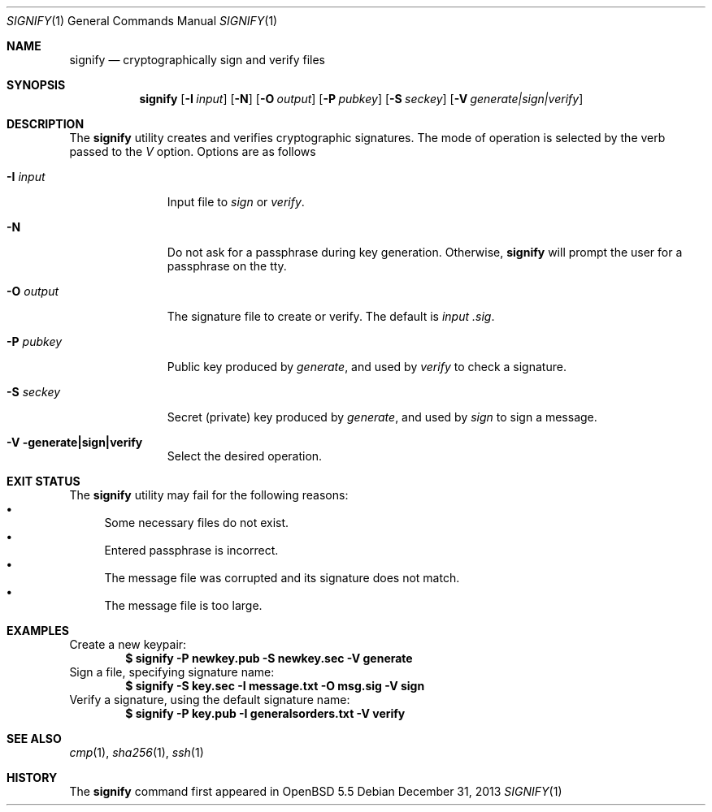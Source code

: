 .\" $OpenBSD: signify.1,v 1.1 2013/12/31 03:03:32 tedu Exp $
.\"
.\"Copyright (c) 2013 Marc Espie <espie@openbsd.org>
.\"Copyright (c) 2013 Ted Unangst <tedu@openbsd.org>
.\"
.\"Permission to use, copy, modify, and distribute this software for any
.\"purpose with or without fee is hereby granted, provided that the above
.\"copyright notice and this permission notice appear in all copies.
.\"
.\"THE SOFTWARE IS PROVIDED "AS IS" AND THE AUTHOR DISCLAIMS ALL WARRANTIES
.\"WITH REGARD TO THIS SOFTWARE INCLUDING ALL IMPLIED WARRANTIES OF
.\"MERCHANTABILITY AND FITNESS. IN NO EVENT SHALL THE AUTHOR BE LIABLE FOR
.\"ANY SPECIAL, DIRECT, INDIRECT, OR CONSEQUENTIAL DAMAGES OR ANY DAMAGES
.\"WHATSOEVER RESULTING FROM LOSS OF USE, DATA OR PROFITS, WHETHER IN AN
.\"ACTION OF CONTRACT, NEGLIGENCE OR OTHER TORTIOUS ACTION, ARISING OUT OF
.\"OR IN CONNECTION WITH THE USE OR PERFORMANCE OF THIS SOFTWARE.
.Dd $Mdocdate: December 31 2013 $
.Dt SIGNIFY 1
.Os
.Sh NAME
.Nm signify
.Nd cryptographically sign and verify files
.Sh SYNOPSIS
.Nm signify
.Op Fl I Ar input
.Op Fl N
.Op Fl O Ar output
.Op Fl P Ar pubkey
.Op Fl S Ar seckey
.Op Fl V Ar generate|sign|verify
.Sh DESCRIPTION
The
.Nm
utility creates and verifies cryptographic signatures.
The mode of operation is selected by the verb passed to the
.Ar V
option.
Options are as follows
.Bl -tag -width iPPpubkey
.It Fl I Ar input
Input file to
.Ar sign
or
.Ar verify .
.It Fl N
Do not ask for a passphrase during key generation.
Otherwise,
.Nm
will prompt the user for a passphrase on the tty.
.It Fl O Ar output
The signature file to create or verify.
The default is
.Ar input .sig .
.It Fl P Ar pubkey
Public key produced by
.Ar generate ,
and used by
.Ar verify
to check a signature.
.It Fl S Ar seckey
Secret (private) key produced by
.Ar generate ,
and used by
.Ar sign
to sign a message.
.It Fl V generate|sign|verify
Select the desired operation.
.El
.Sh EXIT STATUS
The
.Nm
utility may fail for the following reasons:
.Bl -bullet -compact
.It 
Some necessary files do not exist.
.It
Entered passphrase is incorrect.
.It
The message file was corrupted and its signature does not match.
.It
The message file is too large.
.El
.Sh EXAMPLES
Create a new keypair:
.Dl "$ signify -P newkey.pub -S newkey.sec -V generate"
Sign a file, specifying signature name:
.Dl "$ signify -S key.sec -I message.txt -O msg.sig -V sign"
Verify a signature, using the default signature name:
.Dl "$ signify -P key.pub -I generalsorders.txt -V verify"
.Sh SEE ALSO
.Xr cmp 1 ,
.Xr sha256 1 ,
.Xr ssh 1
.Sh HISTORY
The
.Nm
command first appeared in
.Ox 5.5
